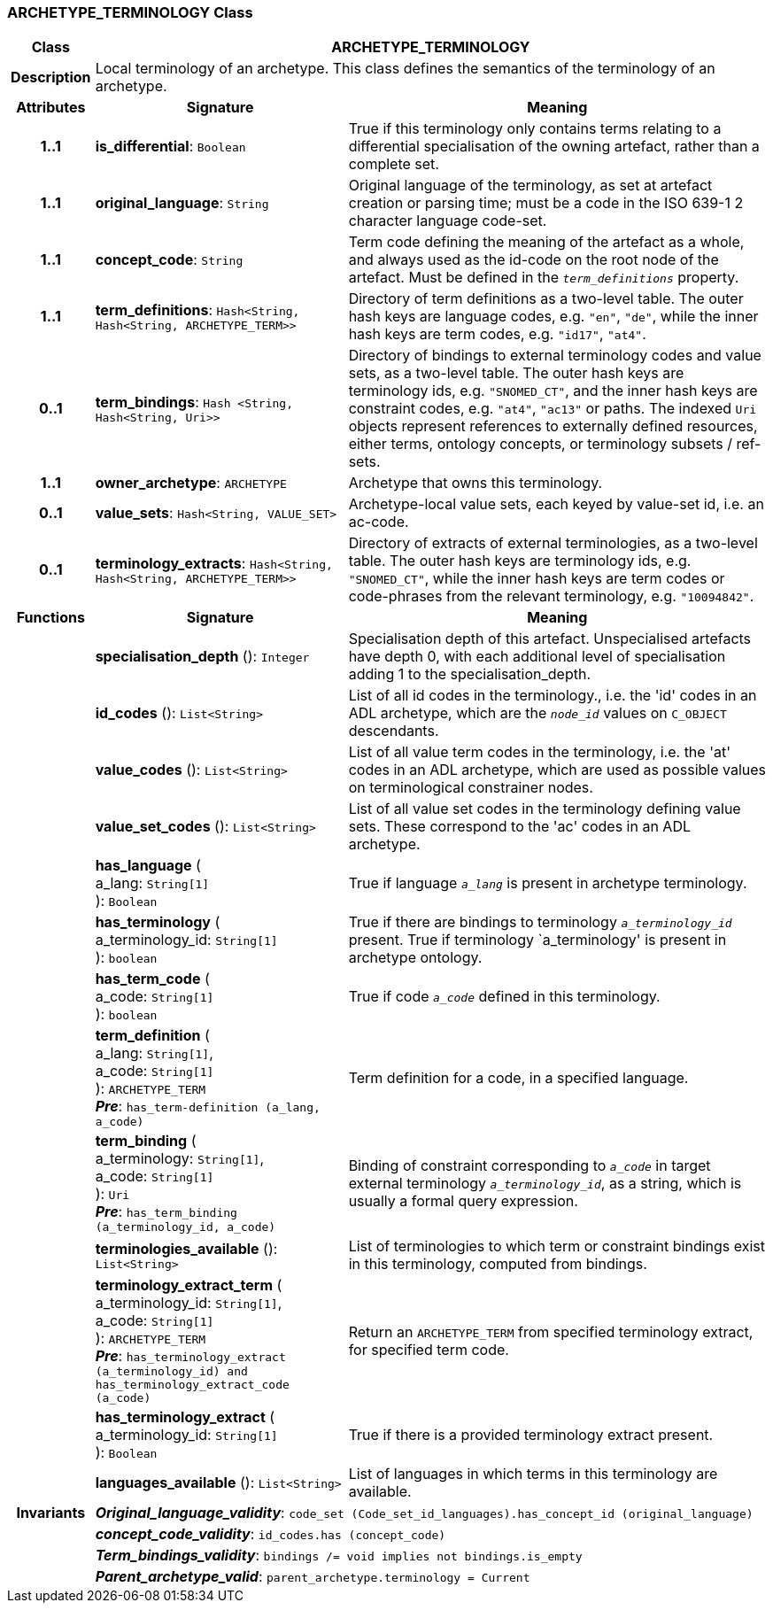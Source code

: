 === ARCHETYPE_TERMINOLOGY Class

[cols="^1,3,5"]
|===
h|*Class*
2+^h|*ARCHETYPE_TERMINOLOGY*

h|*Description*
2+a|Local terminology of an archetype. This class defines the semantics of the terminology of an archetype.

h|*Attributes*
^h|*Signature*
^h|*Meaning*

h|*1..1*
|*is_differential*: `Boolean`
a|True if this terminology only contains terms relating to a differential specialisation of the owning artefact, rather than a complete set.

h|*1..1*
|*original_language*: `String`
a|Original language of the terminology, as set at artefact creation or parsing time; must be a code in the ISO 639-1 2 character language code-set.

h|*1..1*
|*concept_code*: `String`
a|Term code defining the meaning of the artefact as a whole, and always used as the id-code on the root node of the artefact. Must be defined in the `_term_definitions_` property.

h|*1..1*
|*term_definitions*: `Hash<String, Hash<String, ARCHETYPE_TERM>>`
a|Directory of term definitions as a two-level table. The outer hash keys are language codes, e.g. `"en"`, `"de"`, while the inner hash keys are term codes, e.g. `"id17"`, `"at4"`.

h|*0..1*
|*term_bindings*: `Hash <String, Hash<String, Uri>>`
a|Directory of bindings to external terminology codes and value sets, as a two-level table. The outer hash keys are terminology ids, e.g. `"SNOMED_CT"`, and the inner hash keys are constraint codes, e.g. `"at4"`, `"ac13"` or paths. The indexed `Uri` objects represent references to externally defined resources, either terms, ontology concepts, or terminology subsets / ref-sets.

h|*1..1*
|*owner_archetype*: `ARCHETYPE`
a|Archetype that owns this terminology.

h|*0..1*
|*value_sets*: `Hash<String, VALUE_SET>`
a|Archetype-local value sets, each keyed by value-set id, i.e. an ac-code.

h|*0..1*
|*terminology_extracts*: `Hash<String, Hash<String, ARCHETYPE_TERM>>`
a|Directory of extracts of external terminologies, as a two-level table. The outer hash keys are terminology ids, e.g. `"SNOMED_CT"`, while the inner hash keys are term codes or code-phrases from the relevant terminology, e.g. `"10094842"`.
h|*Functions*
^h|*Signature*
^h|*Meaning*

h|
|*specialisation_depth* (): `Integer`
a|Specialisation depth of this artefact. Unspecialised artefacts have depth 0, with each additional level of specialisation adding 1 to the specialisation_depth.

h|
|*id_codes* (): `List<String>`
a|List of all id codes in the terminology., i.e. the 'id' codes in an ADL archetype, which are the `_node_id_` values on `C_OBJECT` descendants.

h|
|*value_codes* (): `List<String>`
a|List of all value term codes in the terminology, i.e. the 'at' codes in an ADL archetype, which are used as possible values on terminological constrainer nodes.

h|
|*value_set_codes* (): `List<String>`
a|List of all value set codes in the terminology defining value sets. These correspond to the 'ac' codes in an ADL archetype.

h|
|*has_language* ( +
a_lang: `String[1]` +
): `Boolean`
a|True if language `_a_lang_` is present in archetype terminology.

h|
|*has_terminology* ( +
a_terminology_id: `String[1]` +
): `boolean`
a|True if there are bindings to terminology `_a_terminology_id_` present.
True if terminology `a_terminology' is present in archetype ontology.

h|
|*has_term_code* ( +
a_code: `String[1]` +
): `boolean`
a|True if code `_a_code_` defined in this terminology.

h|
|*term_definition* ( +
a_lang: `String[1]`, +
a_code: `String[1]` +
): `ARCHETYPE_TERM` +
*_Pre_*: `has_term-definition (a_lang, a_code)`
a|Term definition for a code, in a specified language.

h|
|*term_binding* ( +
a_terminology: `String[1]`, +
a_code: `String[1]` +
): `Uri` +
*_Pre_*: `has_term_binding (a_terminology_id, a_code)`
a|Binding of constraint corresponding to `_a_code_` in target external terminology `_a_terminology_id_`, as a string, which is usually a formal query expression.

h|
|*terminologies_available* (): `List<String>`
a|List of terminologies to which term or constraint bindings exist in this terminology, computed from bindings.

h|
|*terminology_extract_term* ( +
a_terminology_id: `String[1]`, +
a_code: `String[1]` +
): `ARCHETYPE_TERM` +
*_Pre_*: `has_terminology_extract (a_terminology_id) and has_terminology_extract_code (a_code)`
a|Return an `ARCHETYPE_TERM` from specified terminology extract, for specified term code.

h|
|*has_terminology_extract* ( +
a_terminology_id: `String[1]` +
): `Boolean`
a|True if there is a provided terminology extract present.

h|
|*languages_available* (): `List<String>`
a|List of languages in which terms in this terminology are available.

h|*Invariants*
2+a|*_Original_language_validity_*: `code_set (Code_set_id_languages).has_concept_id (original_language)`

h|
2+a|*_concept_code_validity_*: `id_codes.has (concept_code)`

h|
2+a|*_Term_bindings_validity_*: `bindings /= void implies not bindings.is_empty`

h|
2+a|*_Parent_archetype_valid_*: `parent_archetype.terminology = Current`
|===
